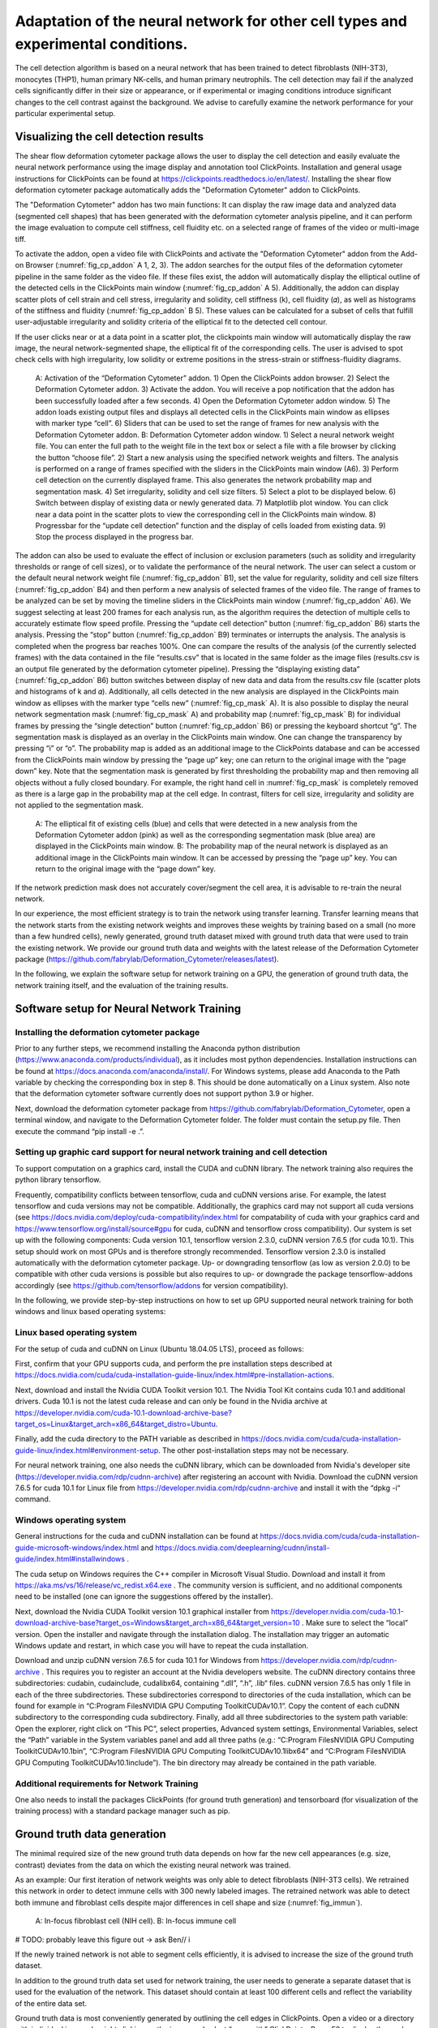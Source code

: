 
Adaptation of the neural network for other cell types and experimental conditions.
==================================================================================

The cell detection algorithm is based on a neural network that has been trained to detect fibroblasts (NIH-3T3),  monocytes (THP1), human primary NK-cells, and human primary neutrophils. The cell detection may fail if the analyzed cells significantly differ in their size or appearance, or if experimental or imaging conditions introduce significant changes to the cell contrast against the background. We advise to carefully examine the network performance for your particular experimental setup.

Visualizing the cell detection results
--------------------------------------

The shear flow deformation cytometer package allows the user to display the cell detection and easily evaluate the neural network performance using the image display and annotation tool ClickPoints. Installation and general usage instructions for ClickPoints can be found at https://clickpoints.readthedocs.io/en/latest/. Installing the shear flow deformation cytometer package automatically adds the "Deformation Cytometer" addon to ClickPoints.

The "Deformation Cytometer" addon has two main functions: It can display the raw image data and analyzed data (segmented cell shapes) that has been generated with the deformation cytometer analysis pipeline, and it can perform the image evaluation to compute cell stiffness, cell fluidity etc. on a selected range of frames of the video or multi-image tiff.

To activate the addon, open a video file with ClickPoints and activate the "Deformation Cytometer" addon from the Add-on Browser (:numref:`fig_cp_addon` A 1, 2, 3). The addon searches for the output files of the deformation cytometer pipeline in the same folder as the video file. If these files exist, the addon will automatically display the elliptical outline of the detected cells in the ClickPoints main window (:numref:`fig_cp_addon` A 5).  Additionally, the addon can display scatter plots of cell strain and cell stress, irregularity and solidity, cell stiffness (k), cell fluidity (𝛼), as well as histograms of the stiffness and fluidity (:numref:`fig_cp_addon` B 5). These values can be calculated for a subset of cells that fulfill user-adjustable irregularity and solidity criteria of the elliptical fit to the detected cell contour.

If the user clicks near or at a data point in a scatter plot, the clickpoints main window will automatically display the raw image, the neural network-segmented shape, the elliptical fit of the corresponding cells. The user is advised to spot check cells with high irregularity, low solidity or extreme positions in the stress-strain or stiffness-fluidity diagrams.

.. _fig_cp_addon:
.. figure:: images/image9.jpg

    A: Activation of the “Deformation Cytometer” addon. 1) Open the ClickPoints addon browser. 2) Select the Deformation Cytometer addon. 3) Activate the addon. You will receive a pop notification that the addon has been successfully loaded after a few seconds. 4) Open the Deformation Cytometer addon window. 5) The addon loads existing output files and displays all detected cells in the ClickPoints main window as ellipses with marker type “cell”. 6) Sliders that can be used to set the range of frames for new analysis with the Deformation Cytometer addon. B: Deformation Cytometer addon window. 1) Select a neural network weight file. You can enter the full path to the weight file in the text box or select a file with a file browser by clicking the button “choose file”. 2) Start a new analysis using the specified network weights and filters. The analysis is performed on a range of frames specified with the sliders in the ClickPoints main window (A6). 3) Perform cell detection on the currently displayed frame. This also generates the network probability map and segmentation mask. 4) Set irregularity, solidity and cell size filters. 5) Select a plot to be displayed below. 6) Switch between display of existing data or newly generated data. 7) Matplotlib plot window. You can click near a data point in the scatter plots to view the corresponding cell in the ClickPoints main window. 8) Progressbar for the “update cell detection” function and the display of cells loaded from existing data. 9) Stop the process displayed in the progress bar.

The addon can also be used to evaluate the effect of inclusion or exclusion parameters (such as solidity and irregularity thresholds or range of cell sizes), or to validate the performance of the neural network. The user can select a custom or the default neural network weight file (:numref:`fig_cp_addon` B1), set the value for regularity, solidity and cell size filters (:numref:`fig_cp_addon` B4) and then perform a new analysis of selected frames of the video file. The range of frames to be analyzed can be set by moving the timeline sliders in the ClickPoints main window (:numref:`fig_cp_addon` A6). We suggest selecting at least 200 frames for each analysis run, as the algorithm requires the detection of multiple cells to accurately estimate flow speed profile. Pressing the “update cell detection” button (:numref:`fig_cp_addon` B6) starts the analysis. Pressing the “stop” button (:numref:`fig_cp_addon` B9) terminates or interrupts the analysis. The analysis is completed when the progress bar reaches 100%. One can compare the results of the analysis (of the currently selected frames) with the data contained in the file “results.csv” that is located in the same folder as the image files (results.csv is an output file generated by the deformation cytometer pipeline). Pressing the “displaying existing data” (:numref:`fig_cp_addon` B6) button switches between display of new data and data from the results.csv file (scatter plots and histograms of k and 𝛼). Additionally, all cells detected in the new analysis are displayed in the ClickPoints main window as ellipses with the marker type “cells new” (:numref:`fig_cp_mask` A). It is also possible to display the neural network segmentation mask (:numref:`fig_cp_mask` A) and probability map (:numref:`fig_cp_mask` B) for individual frames by pressing the “single detection” button (:numref:`fig_cp_addon` B6) or pressing the keyboard shortcut “g”. The segmentation mask is displayed as an overlay in the ClickPoints main window. One can change the transparency by pressing “i” or “o”. The probability map is added as an additional image to the ClickPoints database and can be accessed from the ClickPoints main window by pressing the “page up” key; one can return to the original image with the “page down” key. Note that the segmentation mask is generated by first thresholding the probability map and then removing all objects without a fully closed boundary. For example,  the right hand cell in :numref:`fig_cp_mask` is completely removed as there is a large gap in the probability map at the cell edge. In contrast, filters for cell size, irregularity and solidity are not applied to the segmentation mask.


.. _fig_cp_mask:
.. figure:: images/image11.jpg
    :width: 70%

    A: The elliptical fit of existing cells (blue) and cells that were detected in a new analysis from the Deformation Cytometer addon (pink) as well as the corresponding segmentation mask (blue area) are displayed in the ClickPoints main window. B: The probability map of the neural network is displayed as an additional image in the ClickPoints main window. It can be accessed by pressing the “page up” key. You can return to the original image with the “page down” key.

If the network prediction mask does not accurately cover/segment the cell area, it is advisable to re-train the neural network.

In our experience, the most efficient strategy is to train the network using transfer learning. Transfer learning means that the network starts from the existing network weights and improves these weights by training based on a small (no more than a few hundred cells), newly generated, ground truth dataset mixed with ground truth data that were used to train the existing network. We provide our ground truth data and weights with the latest release of the Deformation Cytometer package (https://github.com/fabrylab/Deformation_Cytometer/releases/latest).

In the following, we explain the software setup for network training on a GPU, the generation of ground truth data, the network training itself, and the evaluation of the training results.

Software setup for Neural Network Training
------------------------------------------

Installing the deformation cytometer package
~~~~~~~~~~~~~~~~~~~~~~~~~~~~~~~~~~~~~~~~~~~~

Prior to any further steps, we recommend installing the Anaconda python distribution (https://www.anaconda.com/products/individual), as it includes most python dependencies. Installation instructions can be found at https://docs.anaconda.com/anaconda/install/. For Windows systems, please add Anaconda to the Path variable by checking the corresponding box in step 8. This should be done automatically on a Linux system. Also note that the deformation cytometer software currently does not support python 3.9 or higher.

Next, download the deformation cytometer package from https://github.com/fabrylab/Deformation_Cytometer, open a terminal window, and navigate to the Deformation Cytometer folder. The folder must contain the setup.py file. Then execute the command “pip install -e .”.

Setting up graphic card support for neural network training and cell detection
~~~~~~~~~~~~~~~~~~~~~~~~~~~~~~~~~~~~~~~~~~~~~~~~~~~~~~~~~~~~~~~~~~~~~~~~~~~~~~
To support computation on a graphics card, install the CUDA and cuDNN library. The network training also requires the python library tensorflow.

Frequently, compatibility conflicts between tensorflow, cuda and cuDNN versions arise. For example, the latest tensorflow and cuda versions may not be compatible. Additionally, the graphics card may not support all cuda versions (see https://docs.nvidia.com/deploy/cuda-compatibility/index.html for compatability of cuda with your graphics card and https://www.tensorflow.org/install/source#gpu for cuda, cuDNN and tensorflow cross compatibility). Our system is set up with the following components: Cuda version 10.1, tensorflow version 2.3.0, cuDNN version 7.6.5 (for cuda 10.1). This setup should work on most GPUs and is therefore strongly recommended. Tensorflow version 2.3.0 is installed automatically with the deformation cytometer package. Up- or downgrading tensorflow (as low as version 2.0.0) to be compatible with other cuda versions is possible but also requires to up- or downgrade the package tensorflow-addons accordingly (see https://github.com/tensorflow/addons for version compatibility).

In the following, we provide step-by-step instructions on how to set up GPU supported neural network training for both windows and linux based operating systems:

Linux based operating system
~~~~~~~~~~~~~~~~~~~~~~~~~~~~

For the setup of cuda and cuDNN on Linux (Ubuntu 18.04.05 LTS),  proceed as follows:

First, confirm that your GPU supports cuda, and perform the pre installation steps described at https://docs.nvidia.com/cuda/cuda-installation-guide-linux/index.html#pre-installation-actions.

Next, download and install the Nvidia CUDA Toolkit version 10.1. The Nvidia Tool Kit contains cuda 10.1 and additional drivers. Cuda 10.1 is not the latest cuda release and can only be found in the Nvidia archive at https://developer.nvidia.com/cuda-10.1-download-archive-base?target_os=Linux&target_arch=x86_64&target_distro=Ubuntu.

Finally, add the cuda directory to the PATH variable as described in https://docs.nvidia.com/cuda/cuda-installation-guide-linux/index.html#environment-setup. The other post-installation steps may not be necessary.

For neural network training, one also needs the cuDNN library, which can be downloaded from Nvidia's developer site (https://developer.nvidia.com/rdp/cudnn-archive) after registering an account with Nvidia. Download the cuDNN version 7.6.5 for cuda 10.1 for Linux file from https://developer.nvidia.com/rdp/cudnn-archive and install it with the “dpkg -i“ command.

Windows operating system
~~~~~~~~~~~~~~~~~~~~~~~~

General instructions for the cuda and cuDNN installation can be found at https://docs.nvidia.com/cuda/cuda-installation-guide-microsoft-windows/index.html and https://docs.nvidia.com/deeplearning/cudnn/install-guide/index.html#installwindows .

The cuda setup on Windows requires the C++ compiler in Microsoft Visual Studio. Download and install it from https://aka.ms/vs/16/release/vc_redist.x64.exe . The community version is sufficient, and no additional components need to be installed (one can ignore the suggestions offered by the installer).

Next, download the Nvidia CUDA Toolkit version 10.1 graphical installer from https://developer.nvidia.com/cuda-10.1-download-archive-base?target_os=Windows&target_arch=x86_64&target_version=10 . Make sure to select the “local” version. Open the installer and navigate through the installation dialog. The installation may trigger an automatic Windows update and restart, in which case you will have to repeat the cuda installation.

Download and unzip cuDNN version 7.6.5 for cuda 10.1 for Windows from https://developer.nvidia.com/rdp/cudnn-archive . This requires you to register an account at the Nvidia developers website. The cuDNN directory contains three subdirectories: \cuda\bin, \cuda\include, \cuda\lib\x64, containing “.dll”, “.h”, .lib“ files. cuDNN version 7.6.5 has only 1 file in each of the three subdirectories. These subdirectories correspond to directories of the cuda installation, which can be found for example in “C:\Program Files\NVIDIA GPU Computing Toolkit\CUDA\v10.1”. Copy the content of each cuDNN subdirectory to the corresponding cuda subdirectory. Finally, add all three subdirectories to the system path variable: Open the explorer, right click on “This PC”, select properties, Advanced system settings, Environmental Variables, select the “Path” variable in the System variables panel and add all three paths (e.g.: “C:\Program Files\NVIDIA GPU Computing Toolkit\CUDA\v10.1\bin”, “C:\Program Files\NVIDIA GPU Computing Toolkit\CUDA\v10.1\lib\x64” and “C:\Program Files\NVIDIA GPU Computing Toolkit\CUDA\v10.1\include”). The bin directory may already be contained in the path variable.

Additional requirements for Network Training
~~~~~~~~~~~~~~~~~~~~~~~~~~~~~~~~~~~~~~~~~~~~

One also needs to install the packages ClickPoints (for ground truth generation) and tensorboard (for visualization of the training process) with a standard package manager such as pip.

Ground truth data generation
----------------------------

The minimal required size of the new ground truth data depends on how far the new cell appearances (e.g. size, contrast) deviates from the data on which the existing neural network was trained.

As an example: Our first iteration of network weights was only able to detect fibroblasts (NIH-3T3 cells). We retrained this network in order to detect immune cells with 300 newly labeled images.  The retrained network was able to detect both immune and fibroblast cells despite major differences in cell shape and size (:numref:`fig_immun`).


.. _fig_immun:
.. figure:: images/image8.jpg

    A: In-focus fibroblast cell (NIH cell). B: In-focus immune cell


# TODO: probably leave this figure out → ask Ben// i

If the newly trained network is not able to segment cells efficiently, it is advised to increase the size of the ground truth dataset.

In addition to the ground truth data set used for network training, the user needs to generate a separate dataset that is used for the evaluation of the network. This dataset should contain at least 100 different cells and reflect the variability of the entire data set.

Ground truth data is most conveniently generated by outlining the cell edges in ClickPoints. Open a video or a directory with individual images by right clicking on the image and select “open with” ClickPoints.  Press F2 to display the  marker menu, right click on “marker” in the top left (:numref:`fig_cp_gt` 1), change the mode to TYPE_Polygon (:numref:`fig_cp_gt` 2). Our training script uses all polygons present in the ClickPoints database regardless of their name. Press ok and precisely outline all in focus cells (:numref:`fig_cp_mask` 3). Make sure to click a fully closed circle. Save the database in regular intervals and when you are finished.

.. _fig_cp_gt:
.. figure:: images/image15.jpg
    :width: 100%

    Ground Truth generation with ClickPoints.

Sometimes a cell is partially out of focus. In this case there is a bright or dark halo at the cell edge depending on whether the part of the cell is in front or behind the focus plane. Make sure to click the cell boundary at the cell edge and exclude this halo. Larger halos indicate cells that are out-of-focus; they should not be outlined. Note that with default settings, only images containing outlined cells are used for training. One can include empty images with the parameter “empty_images” in the training script as described below.

In most cases, the newly trained neural network should be able to efficiently detect also most of the cells that were previously detected using the old network weights, in which case we recommend mixing ground old truth data from with newly generated ground truth data. A ratio of 1:1 between new and old data  (which can be adjusted in the training script as described below) is a good starting point.  Our ground truth data can be downloaded from https://github.com/fabrylab/Deformation_Cytometer/releases/latest

Network Training
----------------

The network is trained with the “training.py” script, located in deformationcytometer/Neural_Network. The user needs to set several parameters in the script:  First, specify the location of the  ClickPoints databases that stores the ground truth (parameter “search_path”). The programm uses all .cdb files in the specified folder.  For each group of cdb files, one can specify how many images are used (parameters “n_images”) and whether images without cells should be included (parameters “empty_images”). One can add additional groups of ClickPoints files by expanding the list “cdb_file_list”.

Next, the user needs to provide the image dimensions (parameter “im_shape”). All images of the training dataset must have the same or inverse dimensions as specified in “im_shape”.

The user also needs to choose whether to continue training from an existing weight file or form randomly generated weights with the “weight_path” parameter. Provide the full path to a weightfile for continued training, or set “weight_path” to None to start with new randomly generated weights. Continuing the training from existing weights is almost always preferable. The standard network weights are attached to each release of the deformation cytometer software and can be downloaded at https://github.com/fabrylab/Deformation_Cytometer/releases/latest. The latest weight file is also downloaded automatically when performing cell detection for the first time, and are stored in the deformationcytometer/detection/includes directory.

Finally, the user needs to specify a path where training logs and output weight files are stored  (parameter “output_path”), and an additional name (parameter “log_name”) for both. The output weight file will also contain an automatically generated timestamp.

The trainig.py script contains a number of additional parameters that may improve the training speed and results. One can choose between reading the training data from the disk or from memory during training (parameter “train_from_disc”). Training from memory is faster, but large datasets may exceed the available memory space. When training from the disk, one can choose to extract new training data from the ClickPoints files specified earlier, or use existing training data (parameter “use_existing_data”). In any case, the user needs to specify a directory in which the training data are stored (parameter “dir_training_data”)

The user can further set some basic training properties: The number of epochs, learning-rate, batch size, size of the validation data set and whether to save only the best weight file, or update the weight file after each training epoch.

For our training, we typically down-weight all background pixels by a factor of 0.1, to compensate for the disproportionate number of background pixels. This weight can be set with the parameter “w_bg”. One can also provide custom weighting functions by specifying the function and its keyword arguments in a dictionary (parameter “weighting”). Weighting functions must have a two dimensional array, representing the ground truth mask of an image as their first argument, and return a two dimensional array that is used as a weight map during training.

We trained the network only on the cell edge, which we extract from the ground truth masks. One can also train on the whole cell area by setting the parameter “mask_function” to None. Alternatively, one can provide a custom function to manipulate the ground truth mask (parameter “mask_function”). This function needs to take a 2-dimensional integer array, representing the mask as its first argument and also return a 2-dimensional integer array. Note however that the current implementation of the cell detection algorithm is dependent on the segmentation of the cell edge. All segmented objects must form a closed loop with a hole or else are discarded.

Once all training parameters are set, the neural network training can be started by executing the “training.py” script.

Validation of the training progress and results
-----------------------------------------------

The performance of the newly trained network can be evaluated with the evalutate.py script located in deformationcytometer/Neural_Network.  In this script, one can specify a list of ClickPoints databases containing the ground truth  (parameter “gt_list”), and a list of neural network weights (parameter “network_list”). For each database, the ground truth is compared to the result of the evaluation for each of the listed network weights. The script calculates the recall (fraction of all cells in the ground truth that are identified by the neural network), the precision (fraction of all predicted cells that are actually present in the ground truth), the mean error of the strains for all cells that could be matched from prediction to ground truth, and the distribution of these errors. All measures are calculated with an without applying regularity and solidity thresholds. The results are written to the files “results.csv” and “results_fltered.csv” in the folder specified with the “out_folder” parameter. The results are  also plotted to the files “network_evaluation.png” and “network_evaluation_filtered.png”. We recommend using the interactive plotting tool pylustrator  (https://pylustrator.readthedocs.io/en/latest/) for plotting. The pylustrator allows you to edit and resize labels and arrange the plot. In order to do so set the “use_pylustrator” parameter to True.

:numref:`fig_train_eval` shows an example for the network evaluation. We compare 3 networks: NIH_20x_Mic_2020_10_06 was trained exclusively on Fibroblasts (NIH and THP cells).   ImmuneNIH_20x_2020_11_17s and ImmuneNIH_20x_edgeOnly_2020_11_24 were additionally trained with a variety of immune cells. For ImmuneNIH_20x_edgeOnly_2020_11_24, we reduced the ground truth to only cover the cell edge and implemented filters to remove objects without a fully closed boundary. The latter is the current standard cell detection approach. All three networks were evaluated on three ground truth datasets: NIH_20x_Mic4.cdb and NIH_20x_Mic1.cdb contained NIH fibroblast but were imaged with a different microscope setup and NK2020_10_27_12_27_40_ contained NK cells. Note that the ImmuneNIH_20x_edgeOnly_2020_11_24 network finds less cells (indicated by the smaller recall) but also has a significantly smaller error when measuring the strain. We decided that the smaller error in the strain measurement was more important for two reasons: First the network is forced to make an somewhat arbitrary decision on which cells are in focus and which are not. This uncertainty means that recall and precision are less important as a slightly out of focus cell that is otherwise segmented perfectly is acceptable. Second, the large number of cells in each experiment reduces the need for a high recall.

.. _fig_train_eval:
.. figure:: images/image12.png
    :width: 100%

    Evaluation of neural networks:
    The numbers written on top of each column indicate how many ground truth cells have been identified and how many ground truth cells are present in total. Regularity and solidity filters influence both.


Data analysis software
----------------------

Image processing
~~~~~~~~~~~~~~~~

The image files (multiframe tiffs) need to be analyzed to extract for each frame the cell shape and orientation and the flow speed. These information in turn will be converted into the cell rheological data k and alpha. All procedures are contained in the routine “detect_cells_mutliprocess_pipe_batch.py. The user can select a directory from multiple experiments, and the program sequentially processes the data in all sub-directories. The user can select, apart from the main directory

- The trained weight files for the neural network
- Solidity and irregularity

As an output, the program generates a “evaluated.txt” file that contains the data for all detected cells, namely frame number, a,b, beta, speed, measured rotation speed, estimated rotation speed, G’, G”, k, alpha, solidity, irregularity.

Speed is 30 images/sec

Data analysis
~~~~~~~~~~~~~

Next, the “evaluated.csv” files from different experiments can now be combined and displayed using different programs that the user can easily assemble from powerful functions that take care of elementary routines such as loading the data, selecting the data based on certain criteria such as cell size, stress range etc. We have, as examples, written a number of simple programs:

“figures_all-plots.py” displays the stress versus strain, G’ and G” versus omega, distribution of k and alpha, and measured and fitted velocity, in one PDF file (in the same directory as the image data).

“Dose_response.py”

“Time_dependency.py”

“Figure_paircontrol.py” compares two data sets, one control and one drug treatment for example, performs a histogram matching, and plots the ratio of stiffness between drug treatment and control as a function of drug concentration.
